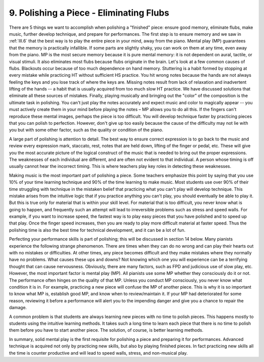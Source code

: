 .. _III.9:

9. Polishing a Piece - Eliminating Flubs
----------------------------------------

There are 5 things we want to accomplish when polishing a "finished" piece:
ensure good memory, eliminate flubs, make music, further develop technique, and
prepare for performances. The first step is to ensure memory and we saw in
:ref:`III.6` that the best way is to play the entire piece in your mind, away
from the piano. Mental play (MP) guarantees that the memory is practically
infallible.  If some parts are slightly shaky, you can work on them at any
time, even away from the piano. MP is the most secure memory because it is pure
mental memory: it is not dependent on aural, tactile, or visual stimuli. It
also eliminates most flubs because flubs originate in the brain. Let's look at
a few common causes of flubs. Blackouts occur because of too much dependence on
hand memory.  Stuttering is a habit formed by stopping at every mistake while
practicing HT without sufficient HS practice. You hit wrong notes because the
hands are not always feeling the keys and you lose track of where the keys are.
Missing notes result from lack of relaxation and inadvertent lifting of the
hands -- a habit that is usually acquired from too much slow HT practice. We
have discussed solutions that eliminate all these sources of mistakes. Finally,
playing musically and bringing out the "color" of the composition is the
ultimate task in polishing. You can't just play the notes accurately and expect
music and color to magically appear -- you must actively create them in your
mind before playing the notes – MP allows you to do all this. If the fingers
can't reproduce these mental images, perhaps the piece is too difficult. You
will develop technique faster by practicing pieces that you can polish to
perfection. However, don't give up too easily because the cause of the
difficulty may not lie with you but with some other factor, such as the quality
or condition of the piano.

A large part of polishing is attention to detail. The best way to ensure
correct expression is to go back to the music and review every expression mark,
staccato, rest, notes that are held down, lifting of the finger or pedal, etc.
These will give you the most accurate picture of the logical construct of the
music that is needed to bring out the proper expressions. The weaknesses of
each individual are different, and are often not evident to that individual. A
person whose timing is off usually cannot hear the incorrect timing. This is
where teachers play key roles in detecting these weaknesses.

Making music is the most important part of polishing a piece. Some teachers
emphasize this point by saying that you use 10% of your time learning technique
and 90% of the time learning to make music. Most students use over 90% of their
time struggling with technique in the mistaken belief that practicing what you
can't play will develop technique. This mistake arises from the intuitive logic
that if you practice anything you can't play, you should eventually be able to
play it. But this is true only for material that is within your skill level.
For material that is too difficult, you never know what is going to happen, and
frequently such an attempt will lead to irreversible problems such as stress
and speed walls. For example, if you want to increase speed, the fastest way is
to play easy pieces that you have polished and to speed up that play. Once the
finger speed increases, then you are ready to play more difficult material at
faster speed. Thus the polishing time is also the best time for technical
development, and it can be a lot of fun.

Perfecting your performance skills is part of polishing; this will be discussed
in section 14 below. Many pianists experience the following strange phenomenon.
There are times when they can do no wrong and can play their hearts out with no
mistakes or difficulties. At other times, any piece becomes difficult and they
make mistakes where they normally have no problems. What causes these ups and
downs? Not knowing which one you will experience can be a terrifying thought
that can cause nervousness. Obviously, there are many factors, such as FPD and
judicious use of slow play, etc. However, the most important factor is mental
play (MP). All pianists use some MP whether they consciously do it or not. The
performance often hinges on the quality of that MP. Unless you conduct MP
consciously, you never know what condition it is in. For example, practicing a
new piece will confuse the MP of another piece. This is why it is so important
to know what MP is, establish good MP, and know when to review/maintain it. If
your MP had deteriorated for some reason, reviewing it before a performance
will alert you to the impending danger and give you a chance to repair the
damage.

A common problem is that students are always learning new pieces with no time
to polish pieces. This happens mostly to students using the intuitive learning
methods. It takes such a long time to learn each piece that there is no time to
polish them before you have to start another piece. The solution, of course, is
better learning methods.

In summary, solid mental play is the first requisite for polishing a piece and
preparing it for performances. Advanced technique is acquired not only by
practicing new skills, but also by playing finished pieces. In fact practicing
new skills all the time is counter productive and will lead to speed walls,
stress, and non-musical play.

